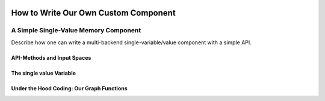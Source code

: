 .. Copyright 2018 The RLgraph authors. All Rights Reserved.
   Licensed under the Apache License, Version 2.0 (the "License");
   you may not use this file except in compliance with the License.
   You may obtain a copy of the License at
   http://www.apache.org/licenses/LICENSE-2.0
   Unless required by applicable law or agreed to in writing, software
   distributed under the License is distributed on an "AS IS" BASIS,
   WITHOUT WARRANTIES OR CONDITIONS OF ANY KIND, either express or implied.
   See the License for the specific language governing permissions and
   limitations under the License.
   ============================================================================

.. image:: images/rlcore-logo-full.png
   :scale: 25%
   :alt:

How to Write Our Own Custom Component
=====================================

A Simple Single-Value Memory Component
--------------------------------------

Describe how one can write a multi-backend single-variable/value component
with a simple API.


API-Methods and Input Spaces
++++++++++++++++++++++++++++


The single value Variable
+++++++++++++++++++++++++



Under the Hood Coding: Our Graph Functions
++++++++++++++++++++++++++++++++++++++++++



